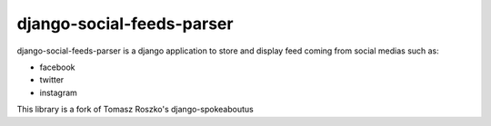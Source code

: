 ##########################
django-social-feeds-parser
##########################

django-social-feeds-parser is a django application to store and display feed coming from social medias such as:

* facebook
* twitter
* instagram

This library is a fork of Tomasz Roszko's django-spokeaboutus
